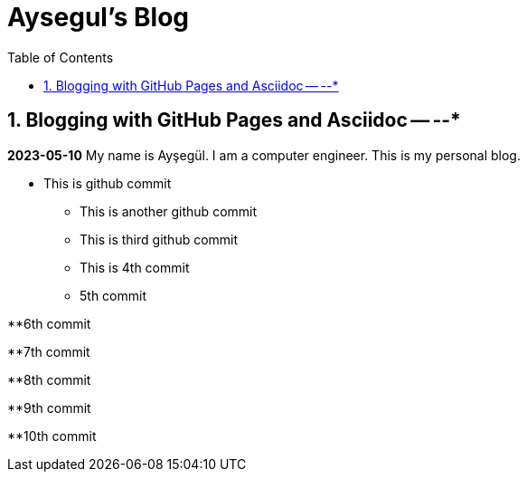 //
// file: index.adoc
//
= Aysegul's Blog
:sectnums:
:toc: left
:toclevels: 3

:toc!:

== Blogging with GitHub Pages and Asciidoc -- --*

*2023-05-10*
My name is Ayşegül. I am a computer engineer. This is my personal blog.

* This is github commit
** This is another github commit

** This is third github commit

** This is 4th commit

** 5th commit

**6th commit

**7th commit

**8th commit

**9th commit

**10th commit

